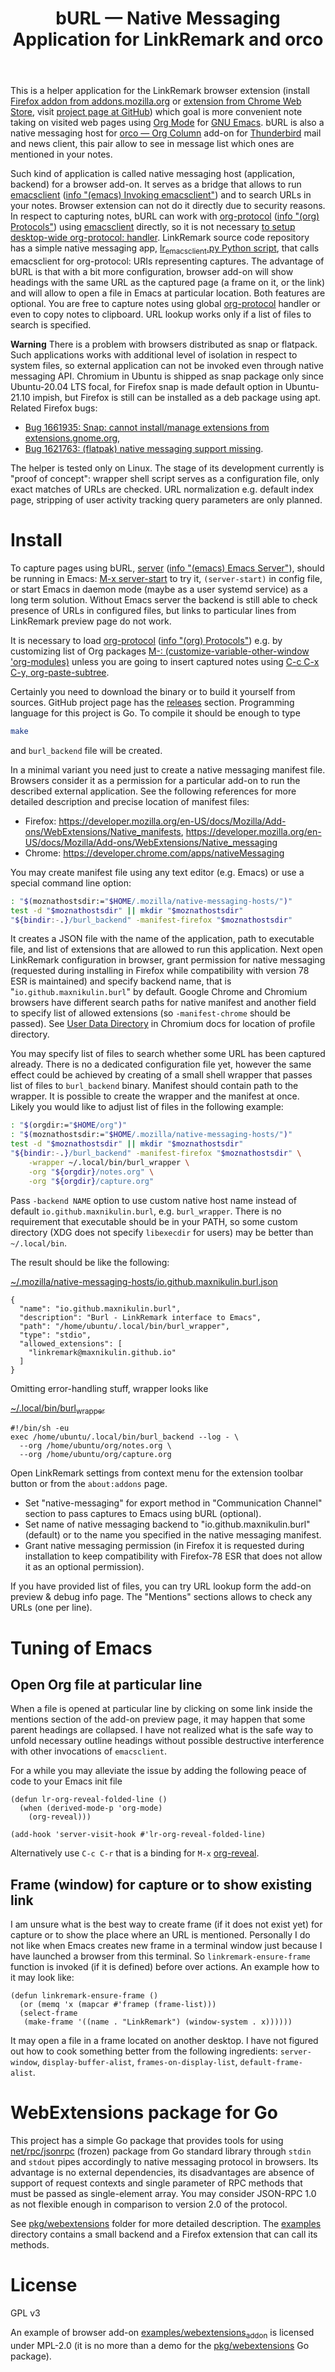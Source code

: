 
#+TITLE: bURL — Native Messaging Application for LinkRemark and orco

#+PROPERTY: header-args :eval never-export :exports code :results silent

# Warning! Due to GitHub limitations do not use
# - =verbatim= text in link description. Zero-width spaces do not help.

This is a helper application for the LinkRemark browser extension
(install [[https://addons.mozilla.org/firefox/addon/linkremark/][Firefox addon from addons.mozilla.org]]
or [[https://chrome.google.com/webstore/detail/mgmcoaemjnaehlliifkgljdnbpedihoe][extension from Chrome Web Store]],
visit [[https://github.com/maxnikulin/linkremark/][project page at GitHub]])
which goal is more convenient note taking
on visited web pages using [[https://orgmode.org][Org Mode]] for [[https://www.gnu.org/software/emacs/][GNU Emacs]].
bURL is also a native messaging host
for [[https://github.com/maxnikulin/orco/][orco — Org Column]] add-on for
[[https://www.thunderbird.net/][Thunderbird]] mail and news client, this pair allow to see
in message list which ones are mentioned in your notes.

#+ATTR_HTML: :alt Screenshot of Preview & Debug Info page of LinkRemark extension for capture of https://orgmode.org/ when org-manual.org and org-guide.org are configured as note files for bURL
#+attr_html: :style max-height: 50%
[[file:./burl-linkremark-preview-demo.png]]

# Sorry, Org renderer on GitHub could not transform info: to https: links
Such kind of application is called native messaging host
(application, backend) for a browser add-on. It serves as a bridge
that allows to run [[https://www.gnu.org/software/emacs/manual/html_node/emacs/Invoking-emacsclient.html][emacsclient]]
([[info:emacs#Invoking emacsclient][info "(emacs) Invoking emacsclient"]])
and to search URLs in your notes.
Browser extension can not do it directly due to security reasons.
In respect to capturing notes, bURL can work with
[[https://orgmode.org/manual/Protocols.html][org-protocol]]
([[info:org#Protocols][info "(org) Protocols"]])
using [[https://www.gnu.org/software/emacs/manual/html_node/emacs/Invoking-emacsclient.html][emacsclient]]
directly, so it is not necessary
[[https://orgmode.org/worg/org-contrib/org-protocol.html][to setup desktop-wide org-protocol: handler]].
LinkRemark source code repository has a simple native messaging app,
[[https://github.com/maxnikulin/linkremark/blob/master/examples/backend-python/lr_emacsclient.py][lr_emacsclient.py Python script]],
that calls emacsclient for org-protocol: URIs representing captures.
The advantage of bURL is that
with a bit more configuration, browser add-on will show
headings with the same URL as the captured page (a frame on it, or the link)
and will allow to open a file in Emacs at particular location.
Both features are optional.
You are free to capture notes using global
[[https://orgmode.org/manual/Protocols.html][org-protocol]]
handler or even to copy notes to clipboard.
URL lookup works only if a list of files to search is specified.

*Warning* There is a problem with browsers distributed
as snap or flatpack. Such applications works with
additional level of isolation in respect to system files,
so external application can not be invoked even through
native messaging API. Chromium in Ubuntu is shipped as
snap package only since Ubuntu-20.04 LTS focal, for Firefox snap is made
default option in Ubuntu-21.10 impish, but Firefox is still
can be installed as a deb package using apt.
Related Firefox bugs:
- [[https://bugzilla.mozilla.org/show_bug.cgi?id=1661935][Bug 1661935: Snap: cannot install/manage extensions from extensions.gnome.org]],
- [[https://bugzilla.mozilla.org/show_bug.cgi?id=1621763][Bug 1621763: (flatpak) native messaging support missing]].

The helper is tested only on Linux. The stage of its development
currently is "proof of concept": wrapper shell script serves
as a configuration file, only exact matches of URLs are checked.
URL normalization e.g. default index page,
stripping of user activity tracking query parameters are only planned.

* Install

# src_elisp{} is rendered literally by GitHub,
# so elisp: links are used.
To capture pages using bURL,
[[https://www.gnu.org/software/emacs/manual/html_node/emacs/Emacs-Server.html][server]]
([[info:emacs#Emacs Server][info "(emacs) Emacs Server"]]),
should be running in Emacs: [[elisp:(server-start)][M-x server-start]] to try it,
~(server-start)~ in config file, or start Emacs in daemon mode
(maybe as a user systemd service) as a long term solution.
Without Emacs server the backend is still able to check
presence of URLs in configured files, but links to particular lines
from LinkRemark preview page do not work.

It is necessary to load [[https://orgmode.org/manual/Protocols.html][org-protocol]]
([[info:org#Protocols][info "(org) Protocols"]])
e.g. by customizing list of Org packages
[[elisp:(customize-variable-other-window 'org-modules)][M-: (customize-variable-other-window 'org-modules)]]
unless you are going to insert captured notes using
[[help:org-paste-subtree][C-c C-x C-y, org-paste-subtree]].

Certainly you need to download the binary or to build it yourself from sources.
GitHub project page has the [[https://github.com/maxnikulin/burl/releases/][releases]] section.
Programming language for this project is Go. To compile it should be enough
to type
#+begin_src bash
  make
#+end_src
and =burl_backend= file will be created.

In a minimal variant you need just to create a native messaging manifest
file. Browsers consider it as a permission for a particular add-on
to run the described external application. See the following references
for more detailed description and precise location of manifest files:

- Firefox: <https://developer.mozilla.org/en-US/docs/Mozilla/Add-ons/WebExtensions/Native_manifests>,
  <https://developer.mozilla.org/en-US/docs/Mozilla/Add-ons/WebExtensions/Native_messaging>
- Chrome: <https://developer.chrome.com/apps/nativeMessaging>

You may create manifest file using any text editor (e.g. Emacs)
or use a special command line option:

#+begin_src bash
  : "$(moznathostsdir:="$HOME/.mozilla/native-messaging-hosts/")"
  test -d "$moznathostsdir" || mkdir "$moznathostsdir"
  "${bindir:-.}/burl_backend" -manifest-firefox "$moznathostsdir"
#+end_src

It creates a JSON file with the name of the application, path to executable file,
and list of extensions that are allowed to run this application.
Next open LinkRemark configuration in browser, grant permission for native
messaging (requested during installing in Firefox while compatibility with
version 78 ESR is maintained) and specify backend name, that is "=io.github.maxnikulin.burl="
by default. Google Chrome and Chromium browsers have different search
paths for native manifest and another field to specify list
of allowed extensions (so =-manifest-chrome= should be passed).
See
[[https://chromium.googlesource.com/chromium/src/+/HEAD/docs/user_data_dir.md][User Data Directory]]
in Chromium docs for location of profile directory.


You may specify list of files to search whether some URL has been captured already.
There is no a dedicated configuration file yet, however
the same effect could be achieved by creating of a small shell
wrapper that passes list of files to =burl_backend= binary.
Manifest should contain path to the wrapper.
It is possible to create the wrapper and the manifest at once.
Likely you would like to adjust list of files in the following example:

#+begin_src bash :var orgdir=(eval org-directory)
  : "$(orgdir:="$HOME/org")"
  : "$(moznathostsdir:="$HOME/.mozilla/native-messaging-hosts/")"
  test -d "$moznathostsdir" || mkdir "$moznathostsdir"
  "${bindir:-.}/burl_backend" -manifest-firefox "$moznathostsdir" \
      -wrapper ~/.local/bin/burl_wrapper \
      -org "${orgdir}/notes.org" \
      -org "${orgdir}/capture.org"
#+end_src

Pass =-backend NAME= option to use custom native host name instead of
default =io.github.maxnikulin.burl=, e.g. =burl_wrapper=.
There is no requirement that executable should be in your PATH,
so some custom directory (XDG does not specify =libexecdir= for users)
may be better than =~/.local/bin=.

The result should be like the following:

[[file:~/.mozilla/native-messaging-hosts/io.github.maxnikulin.burl.json][~/.mozilla/native-messaging-hosts/io.github.maxnikulin.burl.json]]
#+begin_example
  {
    "name": "io.github.maxnikulin.burl",
    "description": "Burl - LinkRemark interface to Emacs",
    "path": "/home/ubuntu/.local/bin/burl_wrapper",
    "type": "stdio",
    "allowed_extensions": [
      "linkremark@maxnikulin.github.io"
    ]
  }
#+end_example

Omitting error-handling stuff, wrapper looks like

[[file:~/.local/bin/burl_wrapper][~/.local/bin/burl_wrapper]]
#+begin_example
  #!/bin/sh -eu
  exec /home/ubuntu/.local/bin/burl_backend --log - \
    --org /home/ubuntu/org/notes.org \
    --org /home/ubuntu/org/capture.org
#+end_example

Open LinkRemark settings from context menu for the extension toolbar button
or from the =about:addons= page.
- Set "native-messaging" for export method in "Communication Channel" section
  to pass captures to Emacs using bURL (optional).
- Set name of native messaging backend to "io.github.maxnikulin.burl" (default)
  or to the name you specified in the native messaging manifest.
- Grant native messaging permission (in Firefox it is requested during
  installation to keep compatibility with Firefox-78 ESR that does not
  allow it as an optional permission).

If you have provided list of files, you can try URL lookup
form the add-on preview & debug info page. The "Mentions" sections
allows to check any URLs (one per line).

* Tuning of Emacs
  :PROPERTIES:
  :CUSTOM_ID: emacs-tune
  :END:

** Open Org file at particular line
   :PROPERTIES:
   :CUSTOM_ID: emacs-open-at-line
   :END:

When a file is opened at particular line by clicking on some link
inside the mentions section of the add-on preview page, it may happen
that some parent headings are collapsed. I have not realized
what is the safe way to unfold necessary outline headings without
possible destructive interference with other invocations of =emacsclient=.

For a while you may alleviate the issue by adding the following peace
of code to your Emacs init file

#+begin_src elisp
  (defun lr-org-reveal-folded-line ()
    (when (derived-mode-p 'org-mode)
      (org-reveal)))

  (add-hook 'server-visit-hook #'lr-org-reveal-folded-line)
#+end_src

Alternatively use =C-c C-r= that is a binding for =M-x= [[help:org-reveal][org-reveal]].

** Frame (window) for capture or to show existing link
   :PROPERTIES:
   :CUSTOM_ID: emacs-ensure-frame
   :END:

I am unsure what is the best way to create frame (if it does not exist yet)
for capture or to show the place where an URL is mentioned.
Personally I do not like when Emacs creates new frame
in a terminal window just because I have launched a browser
from this terminal. So ~linkremark-ensure-frame~ function
is invoked (if it is defined) before over actions. An example
how to it may look like:

#+begin_src elisp
  (defun linkremark-ensure-frame ()
    (or (memq 'x (mapcar #'framep (frame-list)))
	(select-frame
	 (make-frame '((name . "LinkRemark") (window-system . x))))))
#+end_src

It may open a file in a frame located on another desktop.
I have not figured out how to cook something better from the following
ingredients: ~server-window~, ~display-buffer-alist~,
~frames-on-display-list~, ~default-frame-alist~.

* WebExtensions package for Go

This project has a simple Go package that provides tools for using
[[https://pkg.go.dev/net/rpc/jsonrpc][net/rpc/jsonrpc]] (frozen) package from Go standard library through =stdin=
and =stdout= pipes accordingly to native messaging protocol in browsers.
Its advantage is no external dependencies, its disadvantages
are absence of support of request contexts and single parameter
of RPC methods that must be passed as single-element array.
You may consider JSON-RPC 1.0 as not flexible enough in comparison to
version 2.0 of the protocol.

See [[file:pkg/webextensions][pkg/webextensions]] folder for more detailed description.
The [[file:examples][examples]] directory contains a small backend and a Firefox
extension that can call its methods.

* License

GPL v3

An example of browser add-on [[file:examples/webextensions_addon][examples/webextensions_addon]] is licensed
under MPL-2.0 (it is no more than a demo for the [[file:pkg/webextensions][pkg/webextensions]] Go package).

# LocalWords: LinkRemark backend URIs bURL WebExtensions JSON-RPC
# LocalWords: GPL MPL flatpack stdin stdout systemd JSON RPC XDG
